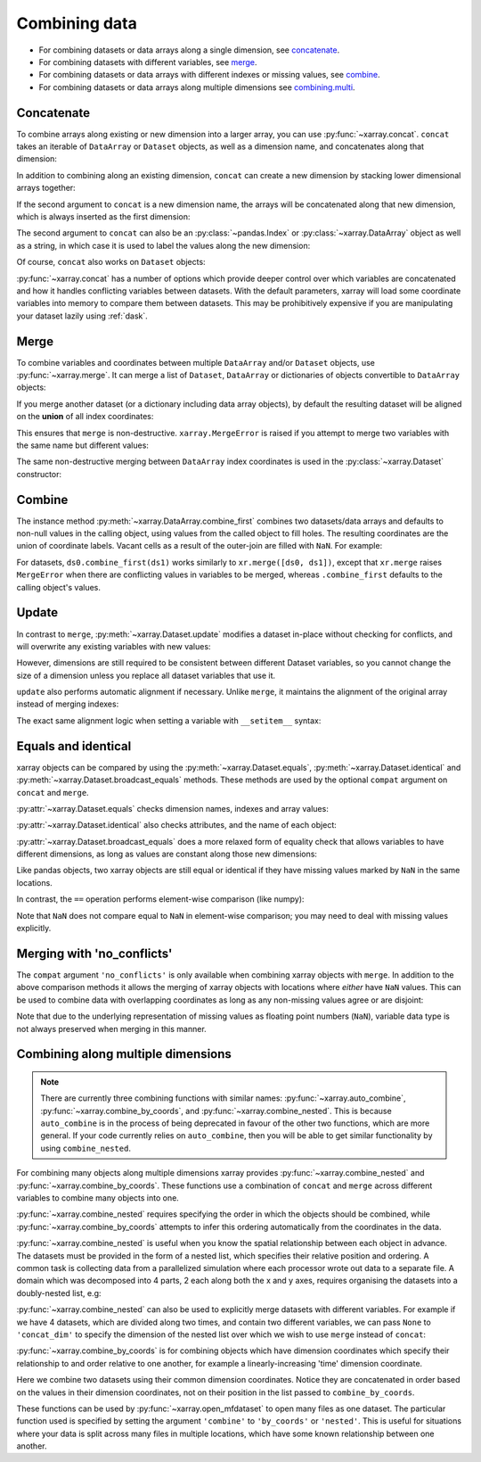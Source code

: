 .. _combining data:

Combining data
--------------

.. ipython:: python
   :suppress:

    import numpy as np
    import pandas as pd
    import xarray as xr
    np.random.seed(123456)

* For combining datasets or data arrays along a single dimension, see concatenate_.
* For combining datasets with different variables, see merge_.
* For combining datasets or data arrays with different indexes or missing values, see combine_.
* For combining datasets or data arrays along multiple dimensions see combining.multi_.

.. _concatenate:

Concatenate
~~~~~~~~~~~

To combine arrays along existing or new dimension into a larger array, you
can use :py:func:`~xarray.concat`. ``concat`` takes an iterable of ``DataArray``
or ``Dataset`` objects, as well as a dimension name, and concatenates along
that dimension:

.. ipython:: python

    arr = xr.DataArray(np.random.randn(2, 3),
                       [('x', ['a', 'b']), ('y', [10, 20, 30])])
    arr[:, :1]
    # this resembles how you would use np.concatenate
    xr.concat([arr[:, :1], arr[:, 1:]], dim='y')

In addition to combining along an existing dimension, ``concat`` can create a
new dimension by stacking lower dimensional arrays together:

.. ipython:: python

    arr[0]
    # to combine these 1d arrays into a 2d array in numpy, you would use np.array
    xr.concat([arr[0], arr[1]], 'x')

If the second argument to ``concat`` is a new dimension name, the arrays will
be concatenated along that new dimension, which is always inserted as the first
dimension:

.. ipython:: python

    xr.concat([arr[0], arr[1]], 'new_dim')

The second argument to ``concat`` can also be an :py:class:`~pandas.Index` or
:py:class:`~xarray.DataArray` object as well as a string, in which case it is
used to label the values along the new dimension:

.. ipython:: python

    xr.concat([arr[0], arr[1]], pd.Index([-90, -100], name='new_dim'))

Of course, ``concat`` also works on ``Dataset`` objects:

.. ipython:: python

    ds = arr.to_dataset(name='foo')
    xr.concat([ds.sel(x='a'), ds.sel(x='b')], 'x')

:py:func:`~xarray.concat` has a number of options which provide deeper control
over which variables are concatenated and how it handles conflicting variables
between datasets. With the default parameters, xarray will load some coordinate
variables into memory to compare them between datasets. This may be prohibitively
expensive if you are manipulating your dataset lazily using :ref:`dask`.

.. _merge:

Merge
~~~~~

To combine variables and coordinates between multiple ``DataArray`` and/or
``Dataset`` objects, use :py:func:`~xarray.merge`. It can merge a list of
``Dataset``, ``DataArray`` or dictionaries of objects convertible to
``DataArray`` objects:

.. ipython:: python

    xr.merge([ds, ds.rename({'foo': 'bar'})])
    xr.merge([xr.DataArray(n, name='var%d' % n) for n in range(5)])

If you merge another dataset (or a dictionary including data array objects), by
default the resulting dataset will be aligned on the **union** of all index
coordinates:

.. ipython:: python

    other = xr.Dataset({'bar': ('x', [1, 2, 3, 4]), 'x': list('abcd')})
    xr.merge([ds, other])

This ensures that ``merge`` is non-destructive. ``xarray.MergeError`` is raised
if you attempt to merge two variables with the same name but different values:

.. ipython::

    @verbatim
    In [1]: xr.merge([ds, ds + 1])
    MergeError: conflicting values for variable 'foo' on objects to be combined:
    first value: <xarray.Variable (x: 2, y: 3)>
    array([[ 0.4691123 , -0.28286334, -1.5090585 ],
           [-1.13563237,  1.21211203, -0.17321465]])
    second value: <xarray.Variable (x: 2, y: 3)>
    array([[ 1.4691123 ,  0.71713666, -0.5090585 ],
           [-0.13563237,  2.21211203,  0.82678535]])

The same non-destructive merging between ``DataArray`` index coordinates is
used in the :py:class:`~xarray.Dataset` constructor:

.. ipython:: python

    xr.Dataset({'a': arr[:-1], 'b': arr[1:]})

.. _combine:

Combine
~~~~~~~

The instance method :py:meth:`~xarray.DataArray.combine_first` combines two
datasets/data arrays and defaults to non-null values in the calling object,
using values from the called object to fill holes.  The resulting coordinates
are the union of coordinate labels. Vacant cells as a result of the outer-join
are filled with ``NaN``. For example:

.. ipython:: python

    ar0 = xr.DataArray([[0, 0], [0, 0]], [('x', ['a', 'b']), ('y', [-1, 0])])
    ar1 = xr.DataArray([[1, 1], [1, 1]], [('x', ['b', 'c']), ('y', [0, 1])])
    ar0.combine_first(ar1)
    ar1.combine_first(ar0)

For datasets, ``ds0.combine_first(ds1)`` works similarly to
``xr.merge([ds0, ds1])``, except that ``xr.merge`` raises ``MergeError`` when
there are conflicting values in variables to be merged, whereas
``.combine_first`` defaults to the calling object's values.

.. _update:

Update
~~~~~~

In contrast to ``merge``, :py:meth:`~xarray.Dataset.update` modifies a dataset
in-place without checking for conflicts, and will overwrite any existing
variables with new values:

.. ipython:: python

    ds.update({'space': ('space', [10.2, 9.4, 3.9])})

However, dimensions are still required to be consistent between different
Dataset variables, so you cannot change the size of a dimension unless you
replace all dataset variables that use it.

``update`` also performs automatic alignment if necessary. Unlike ``merge``, it
maintains the alignment of the original array instead of merging indexes:

.. ipython:: python

    ds.update(other)

The exact same alignment logic when setting a variable with ``__setitem__``
syntax:

.. ipython:: python

    ds['baz'] = xr.DataArray([9, 9, 9, 9, 9], coords=[('x', list('abcde'))])
    ds.baz

Equals and identical
~~~~~~~~~~~~~~~~~~~~

xarray objects can be compared by using the :py:meth:`~xarray.Dataset.equals`,
:py:meth:`~xarray.Dataset.identical` and
:py:meth:`~xarray.Dataset.broadcast_equals` methods. These methods are used by
the optional ``compat`` argument on ``concat`` and ``merge``.

:py:attr:`~xarray.Dataset.equals` checks dimension names, indexes and array
values:

.. ipython:: python

    arr.equals(arr.copy())

:py:attr:`~xarray.Dataset.identical` also checks attributes, and the name of each
object:

.. ipython:: python

    arr.identical(arr.rename('bar'))

:py:attr:`~xarray.Dataset.broadcast_equals` does a more relaxed form of equality
check that allows variables to have different dimensions, as long as values
are constant along those new dimensions:

.. ipython:: python

    left = xr.Dataset(coords={'x': 0})
    right = xr.Dataset({'x': [0, 0, 0]})
    left.broadcast_equals(right)

Like pandas objects, two xarray objects are still equal or identical if they have
missing values marked by ``NaN`` in the same locations.

In contrast, the ``==`` operation performs element-wise comparison (like
numpy):

.. ipython:: python

    arr == arr.copy()

Note that ``NaN`` does not compare equal to ``NaN`` in element-wise comparison;
you may need to deal with missing values explicitly.

.. _combining.no_conflicts:

Merging with 'no_conflicts'
~~~~~~~~~~~~~~~~~~~~~~~~~~~

The ``compat`` argument ``'no_conflicts'`` is only available when
combining xarray objects with ``merge``. In addition to the above comparison
methods it allows the merging of xarray objects with locations where *either*
have ``NaN`` values. This can be used to combine data with overlapping
coordinates as long as any non-missing values agree or are disjoint:

.. ipython:: python

    ds1 = xr.Dataset({'a': ('x', [10, 20, 30, np.nan])}, {'x': [1, 2, 3, 4]})
    ds2 = xr.Dataset({'a': ('x', [np.nan, 30, 40, 50])}, {'x': [2, 3, 4, 5]})
    xr.merge([ds1, ds2], compat='no_conflicts')

Note that due to the underlying representation of missing values as floating
point numbers (``NaN``), variable data type is not always preserved when merging
in this manner.

.. _combining.multi:

Combining along multiple dimensions
~~~~~~~~~~~~~~~~~~~~~~~~~~~~~~~~~~~

.. note::

  There are currently three combining functions with similar names:
  :py:func:`~xarray.auto_combine`, :py:func:`~xarray.combine_by_coords`, and
  :py:func:`~xarray.combine_nested`. This is because
  ``auto_combine`` is in the process of being deprecated in favour of the other
  two functions, which are more general. If your code currently relies on
  ``auto_combine``, then you will be able to get similar functionality by using
  ``combine_nested``.

For combining many objects along multiple dimensions xarray provides
:py:func:`~xarray.combine_nested` and :py:func:`~xarray.combine_by_coords`. These
functions use a combination of ``concat`` and ``merge`` across different
variables to combine many objects into one.

:py:func:`~xarray.combine_nested` requires specifying the order in which the
objects should be combined, while :py:func:`~xarray.combine_by_coords` attempts to
infer this ordering automatically from the coordinates in the data.

:py:func:`~xarray.combine_nested` is useful when you know the spatial
relationship between each object in advance. The datasets must be provided in
the form of a nested list, which specifies their relative position and
ordering. A common task is collecting data from a parallelized simulation where
each processor wrote out data to a separate file. A domain which was decomposed
into 4 parts, 2 each along both the x and y axes, requires organising the
datasets into a doubly-nested list, e.g:

.. ipython:: python

    arr = xr.DataArray(name='temperature', data=np.random.randint(5, size=(2, 2)), dims=['x', 'y'])
    arr
    ds_grid = [[arr, arr], [arr, arr]]
    xr.combine_nested(ds_grid, concat_dim=['x', 'y'])

:py:func:`~xarray.combine_nested` can also be used to explicitly merge datasets
with different variables. For example if we have 4 datasets, which are divided
along two times, and contain two different variables, we can pass ``None``
to ``'concat_dim'`` to specify the dimension of the nested list over which
we wish to use ``merge`` instead of ``concat``:

.. ipython:: python

    temp = xr.DataArray(name='temperature', data=np.random.randn(2), dims=['t'])
    precip = xr.DataArray(name='precipitation', data=np.random.randn(2), dims=['t'])
    ds_grid = [[temp, precip], [temp, precip]]
    xr.combine_nested(ds_grid, concat_dim=['t', None])

:py:func:`~xarray.combine_by_coords` is for combining objects which have dimension
coordinates which specify their relationship to and order relative to one
another, for example a linearly-increasing 'time' dimension coordinate.

Here we combine two datasets using their common dimension coordinates. Notice
they are concatenated in order based on the values in their dimension
coordinates, not on their position in the list passed to ``combine_by_coords``.

.. ipython:: python
    :okwarning:

    x1 = xr.DataArray(name='foo', data=np.random.randn(3), coords=[('x', [0, 1, 2])])
    x2 = xr.DataArray(name='foo', data=np.random.randn(3), coords=[('x', [3, 4, 5])])
    xr.combine_by_coords([x2, x1])

These functions can be used by :py:func:`~xarray.open_mfdataset` to open many
files as one dataset. The particular function used is specified by setting the
argument ``'combine'`` to ``'by_coords'`` or ``'nested'``. This is useful for
situations where your data is split across many files in multiple locations,
which have some known relationship between one another.
